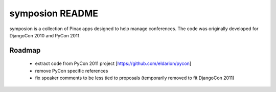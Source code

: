 ================
symposion README
================

symposion is a collection of Pinax apps designed to help manage conferences.
The code was originally developed for DjangoCon 2010 and PyCon 2011.

Roadmap
=======

 * extract code from PyCon 2011 project [https://github.com/eldarion/pycon]
 * remove PyCon specific references
 * fix speaker comments to be less tied to proposals (temporarily removed to fit DjangoCon 2011)
